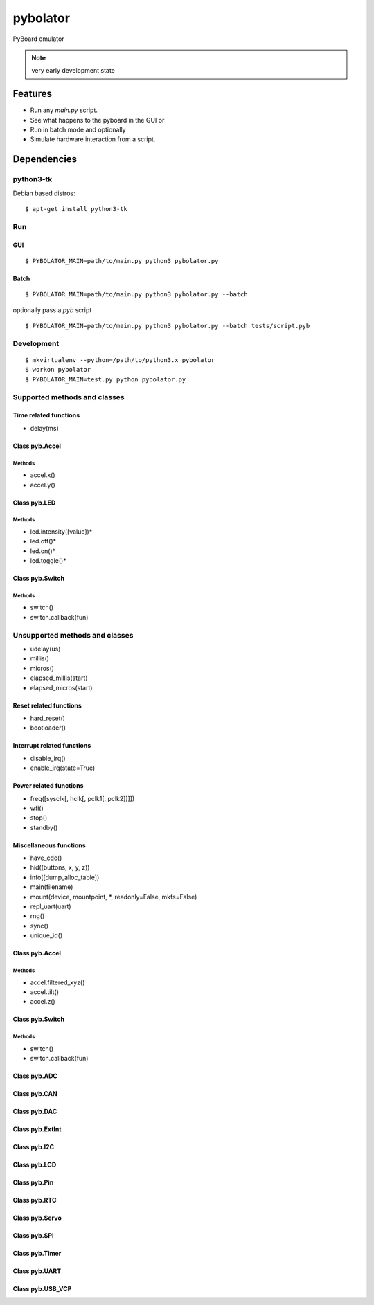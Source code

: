 ===========
 pybolator
===========

PyBoard emulator

.. note:: very early development state

Features
========

- Run any `main.py` script.
- See what happens to the pyboard in the GUI or
- Run in batch mode and optionally
- Simulate hardware interaction from a script.

Dependencies
============

python3-tk
~~~~~~~~~~

Debian based distros::

  $ apt-get install python3-tk

Run
~~~

GUI
+++
::

  $ PYBOLATOR_MAIN=path/to/main.py python3 pybolator.py

Batch
+++++
::

  $ PYBOLATOR_MAIN=path/to/main.py python3 pybolator.py --batch

optionally pass a `pyb` script
::

  $ PYBOLATOR_MAIN=path/to/main.py python3 pybolator.py --batch tests/script.pyb


Development
~~~~~~~~~~~
::

  $ mkvirtualenv --python=/path/to/python3.x pybolator
  $ workon pybolator
  $ PYBOLATOR_MAIN=test.py python pybolator.py

Supported methods and classes
~~~~~~~~~~~~~~~~~~~~~~~~~~~~~

Time related functions
++++++++++++++++++++++

- delay(ms)

Class pyb.Accel
+++++++++++++++

Methods
#######

- accel.x()
- accel.y()

Class pyb.LED
+++++++++++++

Methods
#######

- led.intensity([value])*
- led.off()*
- led.on()*
- led.toggle()*

Class pyb.Switch
++++++++++++++++

Methods
#######

- switch()
- switch.callback(fun)

Unsupported methods and classes
~~~~~~~~~~~~~~~~~~~~~~~~~~~~~~~

- udelay(us)
- millis()
- micros()
- elapsed_millis(start)
- elapsed_micros(start)

Reset related functions
+++++++++++++++++++++++


- hard_reset()
- bootloader()

Interrupt related functions
+++++++++++++++++++++++++++

- disable_irq()
- enable_irq(state=True)

Power related functions
+++++++++++++++++++++++

- freq([sysclk[, hclk[, pclk1[, pclk2]]]])
- wfi()
- stop()
- standby()

Miscellaneous functions
+++++++++++++++++++++++

- have_cdc()
- hid((buttons, x, y, z))
- info([dump_alloc_table])
- main(filename)
- mount(device, mountpoint, \*, readonly=False, mkfs=False)
- repl_uart(uart)
- rng()
- sync()
- unique_id()

Class pyb.Accel
+++++++++++++++

Methods
#######

- accel.filtered_xyz()
- accel.tilt()
- accel.z()

Class pyb.Switch
++++++++++++++++

Methods
#######

- switch()
- switch.callback(fun)

Class pyb.ADC
+++++++++++++

Class pyb.CAN
+++++++++++++

Class pyb.DAC
+++++++++++++

Class pyb.ExtInt
++++++++++++++++

Class pyb.I2C
+++++++++++++

Class pyb.LCD
+++++++++++++

Class pyb.Pin
+++++++++++++

Class pyb.RTC
+++++++++++++

Class pyb.Servo
+++++++++++++++

Class pyb.SPI
+++++++++++++

Class pyb.Timer
+++++++++++++++

Class pyb.UART
++++++++++++++

Class pyb.USB_VCP
+++++++++++++++++

